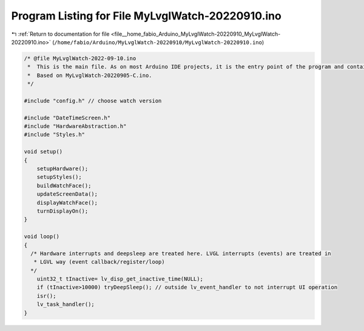 
.. _program_listing_file__home_fabio_Arduino_MyLvglWatch-20220910_MyLvglWatch-20220910.ino:

Program Listing for File MyLvglWatch-20220910.ino
=================================================

|exhale_lsh| :ref:`Return to documentation for file <file__home_fabio_Arduino_MyLvglWatch-20220910_MyLvglWatch-20220910.ino>` (``/home/fabio/Arduino/MyLvglWatch-20220910/MyLvglWatch-20220910.ino``)

.. |exhale_lsh| unicode:: U+021B0 .. UPWARDS ARROW WITH TIP LEFTWARDS

.. code-block:: cpp

   /* @file MyLvglWatch-2022-09-10.ino
    *  This is the main file. As on most Arduino IDE projects, it is the entry point of the program and contains setup() and loop() functions.
    *  Based on MyLvglWatch-20220905-C.ino.
    */
   
   #include "config.h" // choose watch version
   
   #include "DateTimeScreen.h"
   #include "HardwareAbstraction.h"
   #include "Styles.h"
   
   void setup()
   {
       setupHardware();
       setupStyles();
       buildWatchFace();
       updateScreenData();
       displayWatchFace();
       turnDisplayOn();
   }
   
   void loop()
   {
     /* Hardware interrupts and deepsleep are treated here. LVGL interrupts (events) are treated in
      * LGVL way (event callback/register/loop)  
     */
       uint32_t tInactive= lv_disp_get_inactive_time(NULL);
       if (tInactive>10000) tryDeepSleep(); // outside lv_event_handler to not interrupt UI operation
       isr();
       lv_task_handler();
   }
